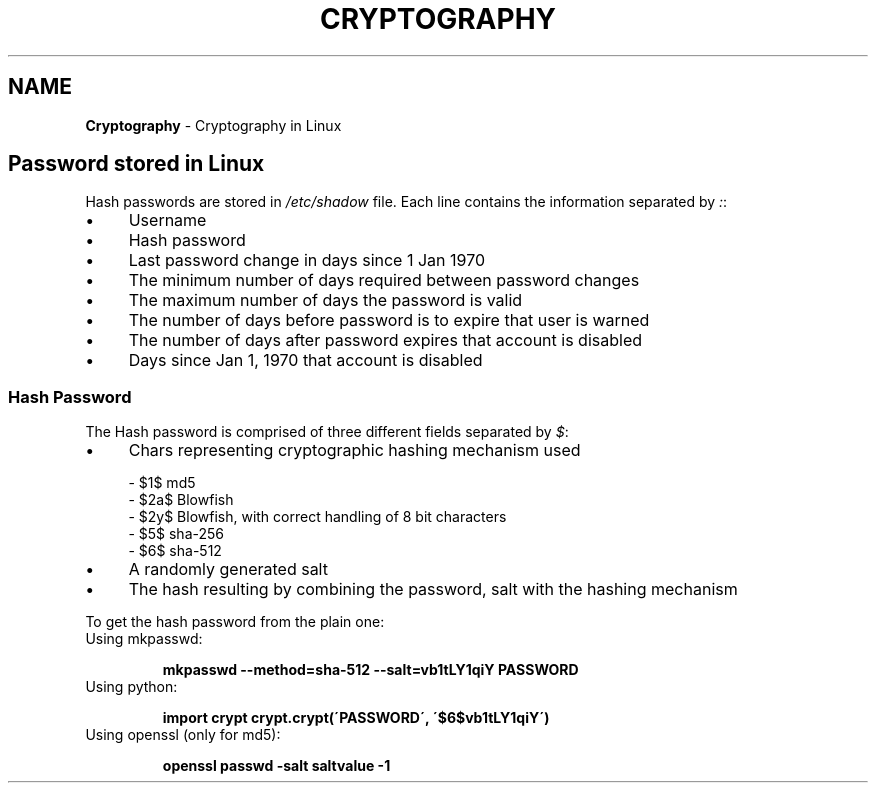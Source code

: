 .\" generated with Ronn/v0.7.3
.\" http://github.com/rtomayko/ronn/tree/0.7.3
.
.TH "CRYPTOGRAPHY" "1" "June 2017" "Filippo Squillace" "crypt"
.
.SH "NAME"
\fBCryptography\fR \- Cryptography in Linux
.
.SH "Password stored in Linux"
Hash passwords are stored in \fI/etc/shadow\fR file\. Each line contains the information separated by \fI:\fR:
.
.IP "\(bu" 4
Username
.
.IP "\(bu" 4
Hash password
.
.IP "\(bu" 4
Last password change in days since 1 Jan 1970
.
.IP "\(bu" 4
The minimum number of days required between password changes
.
.IP "\(bu" 4
The maximum number of days the password is valid
.
.IP "\(bu" 4
The number of days before password is to expire that user is warned
.
.IP "\(bu" 4
The number of days after password expires that account is disabled
.
.IP "\(bu" 4
Days since Jan 1, 1970 that account is disabled
.
.IP "" 0
.
.SS "Hash Password"
The Hash password is comprised of three different fields separated by \fI$\fR:
.
.IP "\(bu" 4
Chars representing cryptographic hashing mechanism used
.
.IP "" 0
.
.IP "" 4
.
.nf

  \- $1$  md5
  \- $2a$ Blowfish
  \- $2y$ Blowfish, with correct handling of 8 bit characters
  \- $5$  sha\-256
  \- $6$  sha\-512
.
.fi
.
.IP "" 0
.
.IP "\(bu" 4
A randomly generated salt
.
.IP "\(bu" 4
The hash resulting by combining the password, salt with the hashing mechanism
.
.IP "" 0
.
.P
To get the hash password from the plain one:
.
.TP
Using mkpasswd:
.
.IP
\fBmkpasswd \-\-method=sha\-512 \-\-salt=vb1tLY1qiY PASSWORD\fR
.
.TP
Using python:
.
.IP
\fBimport crypt\fR \fBcrypt\.crypt(\'PASSWORD\', \'$6$vb1tLY1qiY\')\fR
.
.TP
Using openssl (only for md5):
.
.IP
\fBopenssl passwd \-salt saltvalue \-1\fR

